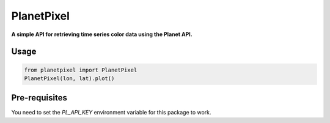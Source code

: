 PlanetPixel
===========

**A simple API for retrieving time series color data using the Planet API.**

Usage
-----

.. code-block:: python

  from planetpixel import PlanetPixel
  PlanetPixel(lon, lat).plot()

Pre-requisites
--------------

You need to set the `PL_API_KEY` environment variable for this package to work.
